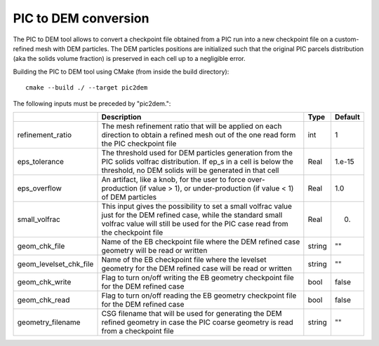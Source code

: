 .. _Chap:InputsPICtoDEM:

PIC to DEM conversion
=====================

The PIC to DEM tool allows to convert a checkpoint file obtained from a PIC run
into a new checkpoint file on a custom-refined mesh with DEM particles. The DEM
particles positions are initialized such that the original PIC parcels
distribution (aka the solids volume fraction) is preserved in each cell up to
a negligible error.

Building the PIC to DEM tool using CMake (from inside the build directory):

::

    cmake --build ./ --target pic2dem

The following inputs must be preceded by "pic2dem.":

+------------------------+---------------------------------------------------+--------+---------+
|                        | Description                                       | Type   | Default |
+========================+===================================================+========+=========+
| refinement_ratio       | The mesh refinement ratio that will be applied on | int    | 1       |
|                        | each direction to obtain a refined mesh out of    |        |         |
|                        | the one  read form the PIC checkpoint file        |        |         |
+------------------------+---------------------------------------------------+--------+---------+
| eps_tolerance          | The threshold used for DEM particles generation   | Real   | 1.e-15  |
|                        | from the PIC solids volfrac distribution. If ep_s |        |         |
|                        | in a cell is below the threshold, no DEM solids   |        |         |
|                        | will be generated in that cell                    |        |         |
+------------------------+---------------------------------------------------+--------+---------+
| eps_overflow           | An artifact, like a knob, for the user to force   | Real   | 1.0     |
|                        | over-production (if value > 1), or                |        |         |
|                        | under-production (if value < 1) of DEM particles  |        |         |
+------------------------+---------------------------------------------------+--------+---------+
| small_volfrac          | This input gives the possibility to set a small   | Real   | 0.      |
|                        | volfrac value just for the DEM refined case,      |        |         |
|                        | while the standard small volfrac value will still |        |         |
|                        | be used for the PIC case read from the checkpoint |        |         |
|                        | file                                              |        |         |
+------------------------+---------------------------------------------------+--------+---------+
| geom_chk_file          | Name of the EB checkpoint file where the DEM      | string | ""      |
|                        | refined case geometry will be read or written     |        |         |
+------------------------+---------------------------------------------------+--------+---------+
| geom_levelset_chk_file | Name of the EB checkpoint file where the levelset | string | ""      |
|                        | geometry for the DEM refined case will be read or |        |         |
|                        | written                                           |        |         |
+------------------------+---------------------------------------------------+--------+---------+
| geom_chk_write         | Flag to turn on/off writing the EB geometry       | bool   | false   |
|                        | checkpoint file for the DEM refined case          |        |         |
+------------------------+---------------------------------------------------+--------+---------+
| geom_chk_read          | Flag to turn on/off reading the EB geometry       | bool   | false   |
|                        | checkpoint file for the DEM refined case          |        |         |
+------------------------+---------------------------------------------------+--------+---------+
| geometry_filename      | CSG filename that will be used for generating the | string | ""      |
|                        | DEM refined geometry in case the PIC coarse       |        |         |
|                        | geometry is read from  a checkpoint file          |        |         |
+------------------------+---------------------------------------------------+--------+---------+
